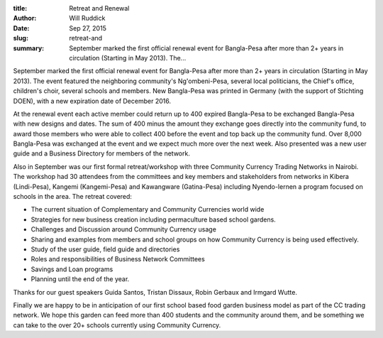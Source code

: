 :title: Retreat and Renewal
:author: Will Ruddick
:date: Sep 27, 2015
:slug: retreat-and
 
:summary: September marked the first official renewal event for Bangla-Pesa after more than 2+ years in circulation (Starting in May 2013). The...
 



 



.. image:: images/blog/retreat-and1.webp



 



September marked the first official renewal event for Bangla-Pesa after more than 2+ years in circulation (Starting in May 2013). The event featured the neighboring community's Ng'ombeni-Pesa, several local politicians, the Chief's office, children's choir, several schools and members. New Bangla-Pesa was printed in Germany (with the support of Stichting DOEN), with a new expiration date of December 2016. 



 



At the renewal event each active member could return up to 400 expired Bangla-Pesa to be exchanged Bangla-Pesa with new designs and dates. The sum of 400 minus the amount they exchange goes directly into the community fund, to award those members who were able to collect 400 before the event and top back up the community fund. Over 8,000 Bangla-Pesa was exchanged at the event and we expect much more over the next week. Also presented was a new user guide and a Business Directory for members of the network.



 


Also in September was our first formal retreat/workshop with three Community Currency Trading Networks in Nairobi. The workshop had 30 attendees from the committees and key members and stakeholders from networks in Kibera (Lindi-Pesa), Kangemi (Kangemi-Pesa) and Kawangware (Gatina-Pesa) including Nyendo-lernen a program focused on schools in the area. The retreat covered: 

* The current situation of Complementary and Community Currencies world wide
* Strategies for new business creation including permaculture based school gardens.
* Challenges and Discussion around Community Currency usage
* Sharing and examples from members and school groups on how Community Currency is being used effectively.
* Study of the user guide, field guide and directories
* Roles and responsibilities of Business Network Committees
* Savings and Loan programs
* Planning until the end of the year.


Thanks for our guest speakers Guida Santos, Tristan Dissaux, Robin Gerbaux and Irmgard Wutte.



Finally we are happy to be in anticipation of our first school based food garden business model as part of the CC trading network. We hope this garden can feed more than 400 students and the community around them, and be something we can take to the over 20+ schools currently using Community Currency.

